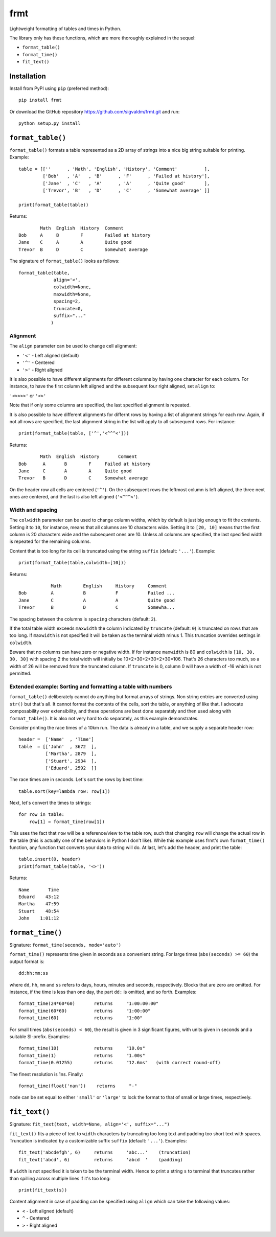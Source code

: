 frmt
====

Lightweight formatting of tables and times in Python.

The library only has these functions, which are more thoroughly explained in the sequel:

* ``format_table()``
* ``format_time()``
* ``fit_text()``

Installation
------------
Install from PyPI using ``pip`` (preferred method)::

    pip install frmt

Or download the GitHub repository https://github.com/sigvaldm/frmt.git and run::

    python setup.py install


``format_table()``
------------------
``format_table()`` formats a table represented as a 2D array of strings into a nice big string suitable for printing. Example::

    table = [[''      , 'Math', 'English', 'History', 'Comment'          ],
             ['Bob'   , 'A'   , 'B'      , 'F'      , 'Failed at history'],
             ['Jane'  , 'C'   , 'A'      , 'A'      , 'Quite good'       ],
             ['Trevor', 'B'   , 'D'      , 'C'      , 'Somewhat average' ]]

    print(format_table(table))

Returns::

            Math  English  History  Comment
    Bob     A     B        F        Failed at history
    Jane    C     A        A        Quite good
    Trevor  B     D        C        Somewhat average
    
The signature of ``format_table()`` looks as follows::

    format_table(table,
                 align='<',
                 colwidth=None,
                 maxwidth=None,
                 spacing=2,
                 truncate=0,
                 suffix="..."
                )
    
Alignment
~~~~~~~~~

The ``align`` parameter can be used to change cell alignment:

* ``'<'`` - Left aligned (default)
* ``'^'`` - Centered
* ``'>'`` - Right aligned

It is also possible to have different alignments for different columns by having one character for each column. For instance, to have the first column left aligned and the subsequent four right aligned, set ``align`` to:

``'<>>>>'`` or ``'<>'``

Note that if only some columns are specified, the last specified alignment is repeated.

It is also possible to have different alignments for differnt rows by having a list of alignment strings for each row. Again, if not all rows are specified, the last alignment string in the list will apply to all subsequent rows. For instance::

    print(format_table(table, ['^','<^^^<']))

Returns::

            Math  English  History       Comment
    Bob      A       B        F     Failed at history
    Jane     C       A        A     Quite good
    Trevor   B       D        C     Somewhat average

On the header row all cells are centered (``'^'``). On the subsequent rows the leftmost column is left aligned, the three next ones are centered, and the last is also left aligned (``'<^^^<'``).

Width and spacing
~~~~~~~~~~~~~~~~~

The ``colwidth`` parameter can be used to change column widths, which by default is just big enough to fit the contents. Setting it to ``10``, for instance, means that all columns are 10 characters wide. Setting it to ``[20, 10]`` means that the first column is 20 characters wide and the subsequent ones are 10. Unless all columns are specified, the last specified width is repeated for the remaining columns.

Content that is too long for its cell is truncated using the string ``suffix`` (default: ``'...'``). Example::

    print(format_table(table,colwidth=[10]))
    
Returns::

                Math        English     History     Comment   
    Bob         A           B           F           Failed ...
    Jane        C           A           A           Quite good
    Trevor      B           D           C           Somewha...

The spacing between the columns is ``spacing`` characters (default: ``2``).

If the total table width exceeds ``maxwidth`` the column indicated by ``truncate`` (default: ``0``) is truncated on rows that are too long. If ``maxwidth`` is not specified it will be taken as the terminal width minus 1. This truncation overrides settings in ``colwidth``.

Beware that no columns can have zero or negative width. If for instance ``maxwidth`` is 80 and ``colwidth`` is ``[10, 30, 30, 30]`` with spacing 2 the total width will initially be 10+2+30+2+30+2+30=106. That's 26 characters too much, so a width of 26 will be removed from the truncated column. If ``truncate`` is 0, column 0 will have a width of -16 which is not permitted.

Extended example: Sorting and formatting a table with numbers
~~~~~~~~~~~~~~~~~~~~~~~~~~~~~~~~~~~~~~~~~~~~~~~~~~~~~~~~~~~~~
``format_table()`` deliberately cannot do anything but format arrays of strings. Non string entries are converted using ``str()`` but that's all. It cannot format the contents of the cells, sort the table, or anything of like that. I advocate composability over extensibility, and these operations are best done separately and then used along with ``format_table()``. It is also not very hard to do separately, as this example demonstrates.

Consider printing the race times of a 10km run. The data is already in a table, and we supply a separate header row::

    header =  ['Name'  , 'Time']
    table  = [['John'  , 3672  ],
              ['Martha', 2879  ],
              ['Stuart', 2934  ],
              ['Eduard', 2592  ]]

The race times are in seconds. Let's sort the rows by best time::

    table.sort(key=lambda row: row[1])

Next, let's convert the times to strings::

    for row in table:
        row[1] = format_time(row[1])
    
This uses the fact that ``row`` will be a reference/view to the table row, such that changing ``row`` will change the actual row in the table (this is actually one of the behaviors in Python I don't like). While this example uses frmt's own ``format_time()`` function, any function that converts your data to string will do. At last, let's add the header, and print the table::

    table.insert(0, header)
    print(format_table(table, '<>'))

Returns::

    Name       Time
    Eduard    43:12
    Martha    47:59
    Stuart    48:54
    John    1:01:12

``format_time()``
-----------------
Signature: ``format_time(seconds, mode='auto')``

``format_time()`` represents time given in seconds as a convenient string. For large times (``abs(seconds) >= 60``) the output format is::

    dd:hh:mm:ss

where ``dd``, ``hh``, ``mm`` and ``ss`` refers to days, hours, minutes and seconds, respectively. Blocks that are zero are omitted. For instance, if the time is less than one day, the part ``dd:`` is omitted, and so forth. Examples::

    format_time(24*60*60)       returns     "1:00:00:00"
    format_time(60*60)          returns     "1:00:00"
    format_time(60)             returns     "1:00"

For small times (``abs(seconds) < 60``), the result is given in 3 significant figures, with units given in seconds and a suitable SI-prefix. Examples::

    format_time(10)             returns     "10.0s"
    format_time(1)              returns     "1.00s"
    format_time(0.01255)        returns     "12.6ms"   (with correct round-off)

The finest resolution is 1ns. Finally::

    format_time(float('nan'))    returns     "-"

``mode`` can be set equal to either ``'small'`` or ``'large'`` to lock the format to that of small or large times, respectively.

``fit_text()``
--------------
Signature: ``fit_text(text, width=None, align='<', suffix="...")``

``fit_text()`` fits a piece of text to ``width`` characters by truncating too long text and padding too short text with spaces. Truncation is indicated by a customizable suffix ``suffix`` (default: ``'...'``). Examples::

    fit_text('abcdefgh', 6)     returns     'abc...'    (truncation)
    fit_text('abcd', 6)         returns     'abcd  '    (padding)

If ``width`` is not specified it is taken to be the terminal width. Hence to print a string ``s`` to terminal that truncates rather than spilling across multiple lines if it's too long::

    print(fit_text(s))

Content alignment in case of padding can be specified using ``align`` which can take the following values:

* ``<`` - Left aligned (default)
* ``^`` - Centered
* ``>`` - Right aligned
